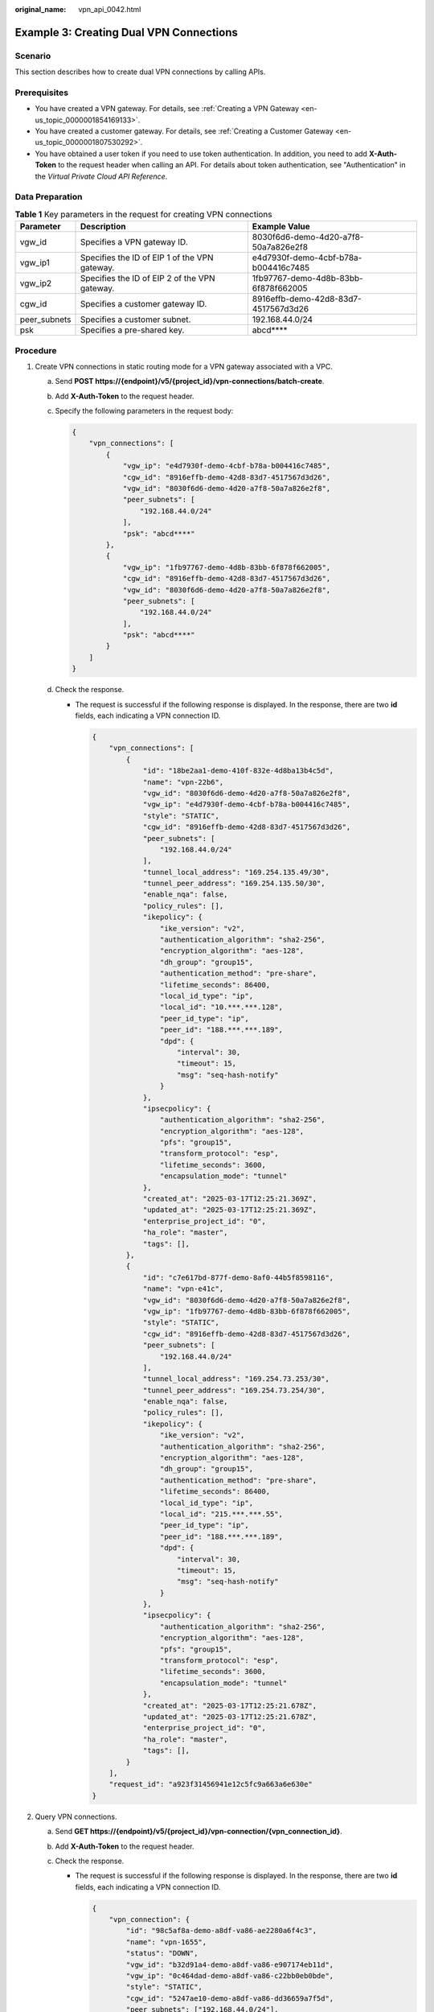 :original_name: vpn_api_0042.html

.. _vpn_api_0042:

Example 3: Creating Dual VPN Connections
========================================

Scenario
--------

This section describes how to create dual VPN connections by calling APIs.

Prerequisites
-------------

-  You have created a VPN gateway. For details, see :ref:`Creating a VPN Gateway <en-us_topic_0000001854169133>`.

-  You have created a customer gateway. For details, see :ref:`Creating a Customer Gateway <en-us_topic_0000001807530292>`.

-  You have obtained a user token if you need to use token authentication. In addition, you need to add **X-Auth-Token** to the request header when calling an API. For details about token authentication, see "Authentication" in the *Virtual Private Cloud API Reference*.

Data Preparation
----------------

.. table:: **Table 1** Key parameters in the request for creating VPN connections

   +--------------+-----------------------------------------------+--------------------------------------+
   | Parameter    | Description                                   | Example Value                        |
   +==============+===============================================+======================================+
   | vgw_id       | Specifies a VPN gateway ID.                   | 8030f6d6-demo-4d20-a7f8-50a7a826e2f8 |
   +--------------+-----------------------------------------------+--------------------------------------+
   | vgw_ip1      | Specifies the ID of EIP 1 of the VPN gateway. | e4d7930f-demo-4cbf-b78a-b004416c7485 |
   +--------------+-----------------------------------------------+--------------------------------------+
   | vgw_ip2      | Specifies the ID of EIP 2 of the VPN gateway. | 1fb97767-demo-4d8b-83bb-6f878f662005 |
   +--------------+-----------------------------------------------+--------------------------------------+
   | cgw_id       | Specifies a customer gateway ID.              | 8916effb-demo-42d8-83d7-4517567d3d26 |
   +--------------+-----------------------------------------------+--------------------------------------+
   | peer_subnets | Specifies a customer subnet.                  | 192.168.44.0/24                      |
   +--------------+-----------------------------------------------+--------------------------------------+
   | psk          | Specifies a pre-shared key.                   | abcd***\*                            |
   +--------------+-----------------------------------------------+--------------------------------------+

Procedure
---------

#. Create VPN connections in static routing mode for a VPN gateway associated with a VPC.

   a. Send **POST https://{endpoint}/v5/{project_id}/vpn-connections/batch-create**.

   b. Add **X-Auth-Token** to the request header.

   c. Specify the following parameters in the request body:

      .. code-block::

         {
             "vpn_connections": [
                 {
                     "vgw_ip": "e4d7930f-demo-4cbf-b78a-b004416c7485",
                     "cgw_id": "8916effb-demo-42d8-83d7-4517567d3d26",
                     "vgw_id": "8030f6d6-demo-4d20-a7f8-50a7a826e2f8",
                     "peer_subnets": [
                         "192.168.44.0/24"
                     ],
                     "psk": "abcd****"
                 },
                 {
                     "vgw_ip": "1fb97767-demo-4d8b-83bb-6f878f662005",
                     "cgw_id": "8916effb-demo-42d8-83d7-4517567d3d26",
                     "vgw_id": "8030f6d6-demo-4d20-a7f8-50a7a826e2f8",
                     "peer_subnets": [
                         "192.168.44.0/24"
                     ],
                     "psk": "abcd****"
                 }
             ]
         }

   d. Check the response.

      -  The request is successful if the following response is displayed. In the response, there are two **id** fields, each indicating a VPN connection ID.

         .. code-block::

            {
                "vpn_connections": [
                    {
                        "id": "18be2aa1-demo-410f-832e-4d8ba13b4c5d",
                        "name": "vpn-22b6",
                        "vgw_id": "8030f6d6-demo-4d20-a7f8-50a7a826e2f8",
                        "vgw_ip": "e4d7930f-demo-4cbf-b78a-b004416c7485",
                        "style": "STATIC",
                        "cgw_id": "8916effb-demo-42d8-83d7-4517567d3d26",
                        "peer_subnets": [
                            "192.168.44.0/24"
                        ],
                        "tunnel_local_address": "169.254.135.49/30",
                        "tunnel_peer_address": "169.254.135.50/30",
                        "enable_nqa": false,
                        "policy_rules": [],
                        "ikepolicy": {
                            "ike_version": "v2",
                            "authentication_algorithm": "sha2-256",
                            "encryption_algorithm": "aes-128",
                            "dh_group": "group15",
                            "authentication_method": "pre-share",
                            "lifetime_seconds": 86400,
                            "local_id_type": "ip",
                            "local_id": "10.***.***.128",
                            "peer_id_type": "ip",
                            "peer_id": "188.***.***.189",
                            "dpd": {
                                "interval": 30,
                                "timeout": 15,
                                "msg": "seq-hash-notify"
                            }
                        },
                        "ipsecpolicy": {
                            "authentication_algorithm": "sha2-256",
                            "encryption_algorithm": "aes-128",
                            "pfs": "group15",
                            "transform_protocol": "esp",
                            "lifetime_seconds": 3600,
                            "encapsulation_mode": "tunnel"
                        },
                        "created_at": "2025-03-17T12:25:21.369Z",
                        "updated_at": "2025-03-17T12:25:21.369Z",
                        "enterprise_project_id": "0",
                        "ha_role": "master",
                        "tags": [],
                    },
                    {
                        "id": "c7e617bd-877f-demo-8af0-44b5f8598116",
                        "name": "vpn-e41c",
                        "vgw_id": "8030f6d6-demo-4d20-a7f8-50a7a826e2f8",
                        "vgw_ip": "1fb97767-demo-4d8b-83bb-6f878f662005",
                        "style": "STATIC",
                        "cgw_id": "8916effb-demo-42d8-83d7-4517567d3d26",
                        "peer_subnets": [
                            "192.168.44.0/24"
                        ],
                        "tunnel_local_address": "169.254.73.253/30",
                        "tunnel_peer_address": "169.254.73.254/30",
                        "enable_nqa": false,
                        "policy_rules": [],
                        "ikepolicy": {
                            "ike_version": "v2",
                            "authentication_algorithm": "sha2-256",
                            "encryption_algorithm": "aes-128",
                            "dh_group": "group15",
                            "authentication_method": "pre-share",
                            "lifetime_seconds": 86400,
                            "local_id_type": "ip",
                            "local_id": "215.***.***.55",
                            "peer_id_type": "ip",
                            "peer_id": "188.***.***.189",
                            "dpd": {
                                "interval": 30,
                                "timeout": 15,
                                "msg": "seq-hash-notify"
                            }
                        },
                        "ipsecpolicy": {
                            "authentication_algorithm": "sha2-256",
                            "encryption_algorithm": "aes-128",
                            "pfs": "group15",
                            "transform_protocol": "esp",
                            "lifetime_seconds": 3600,
                            "encapsulation_mode": "tunnel"
                        },
                        "created_at": "2025-03-17T12:25:21.678Z",
                        "updated_at": "2025-03-17T12:25:21.678Z",
                        "enterprise_project_id": "0",
                        "ha_role": "master",
                        "tags": [],
                    }
                ],
                "request_id": "a923f31456941e12c5fc9a663a6e630e"
            }

#. Query VPN connections.

   a. Send **GET https://{endpoint}/v5/{project_id}/vpn-connection/{vpn_connection_id}**.
   b. Add **X-Auth-Token** to the request header.
   c. Check the response.

      -  The request is successful if the following response is displayed. In the response, there are two **id** fields, each indicating a VPN connection ID.

         .. code-block::

            {
                "vpn_connection": {
                    "id": "98c5af8a-demo-a8df-va86-ae2280a6f4c3",
                    "name": "vpn-1655",
                    "status": "DOWN",
                    "vgw_id": "b32d91a4-demo-a8df-va86-e907174eb11d",
                    "vgw_ip": "0c464dad-demo-a8df-va86-c22bb0eb0bde",
                    "style": "STATIC",
                    "cgw_id": "5247ae10-demo-a8df-va86-dd36659a7f5d",
                    "peer_subnets": ["192.168.44.0/24"],
                    "tunnel_local_address": "169.254.56.225/30",
                    "tunnel_peer_address": "169.254.56.226/30",
                    "enable_nqa": false,
                    "ikepolicy": {
                        "ike_version": "v2",
                        "authentication_algorithm": "sha2-256",
                        "encryption_algorithm": "aes-128",
                        "dh_group": "group15",
                        "authentication_method": "pre-share",
                        "lifetime_seconds": 86400,
                        "local_id_type": "ip",
                        "local_id": "10.***.***.134",
                        "peer_id_type": "ip",
                        "peer_id": "88.***.***.164",
                        "dpd": {
                            "timeout": 15,
                            "interval": 30,
                            "msg": "seq-hash-notify"
                        }
                    },
                    "ipsecpolicy": {
                        "authentication_algorithm": "sha2-256",
                        "encryption_algorithm": "aes-128",
                        "pfs": "group15",
                        "transform_protocol": "esp",
                        "lifetime_seconds": 3600,
                        "encapsulation_mode": "tunnel"
                    },
                    "created_at": "2025-06-26T13:41:34.626Z",
                    "updated_at": "2025-06-26T13:41:34.626Z",
                    "enterprise_project_id": "0",
                },
                "request_id": "104c5608-b68b-462c-af17-ead2fb5ccee4"
            }


            {
                "vpn_connection": {
                    "id": "18be2aa1-demo-410f-832e-4d8ba13b4c5d",
                    "name": "vpn-22b6",
                    "status": "DOWN",
                    "vgw_id": "8030f6d6-demo-4d20-a7f8-50a7a826e2f8",
                    "vgw_ip": "e4d7930f-demo-4cbf-b78a-b004416c7485",
                    "style": "STATIC",
                    "cgw_id": "8916effb-demo-42d8-83d7-4517567d3d26",
                    "peer_subnets": [
                        "192.168.44.0/24"
                    ],
                    "tunnel_local_address": "169.254.135.49/30",
                    "tunnel_peer_address": "169.254.135.50/30",
                    "enable_nqa": false,
                    "policy_rules": [],
                    "ikepolicy": {
                        "ike_version": "v2",
                        "authentication_algorithm": "sha2-256",
                        "encryption_algorithm": "aes-128",
                        "dh_group": "group15",
                        "authentication_method": "pre-share",
                        "lifetime_seconds": 86400,
                        "local_id_type": "ip",
                        "local_id": "10.***.***.128",
                        "peer_id_type": "ip",
                        "peer_id": "188.***.***.189",
                        "dpd": {
                            "interval": 30,
                            "timeout": 15,
                            "msg": "seq-hash-notify"
                        }
                    },
                    "ipsecpolicy": {
                        "authentication_algorithm": "sha2-256",
                        "encryption_algorithm": "aes-128",
                        "pfs": "group15",
                        "transform_protocol": "esp",
                        "lifetime_seconds": 3600,
                        "encapsulation_mode": "tunnel"
                    },
                    "created_at": "2025-03-17T12:25:21.369Z",
                    "updated_at": "2025-03-17T12:25:21.369Z",
                    "enterprise_project_id": "0",
                    "ha_role": "master",
                    "tags": [],
                    "eip_id": "e4d7930f-7038-4cbf-b78a-b004416c7485",
                    "type": "ROUTE",
                    "route_mode": "STATIC"
                },
                "request_id": "62dc155a7353037f0a1ccc569016a3e9"
            }
